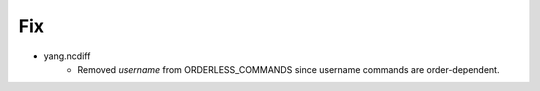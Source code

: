 --------------------------------------------------------------------------------
                                Fix
--------------------------------------------------------------------------------
* yang.ncdiff
    * Removed `username` from ORDERLESS_COMMANDS since username commands are order-dependent.